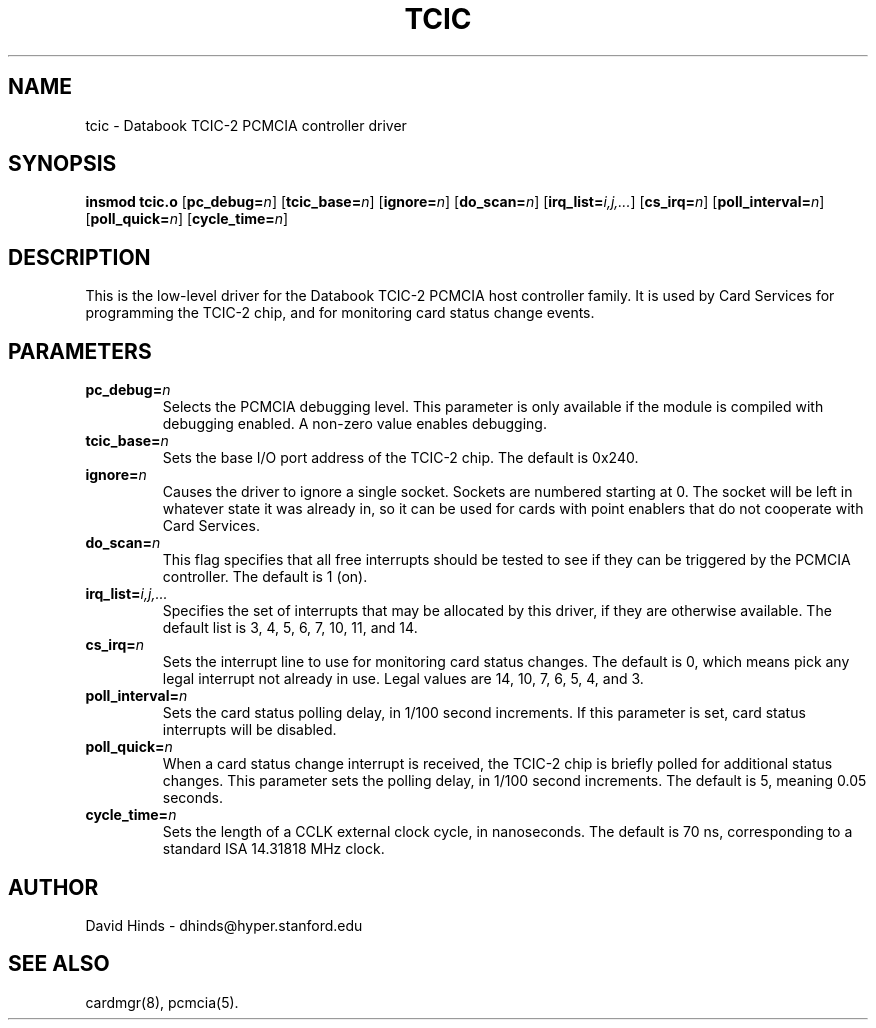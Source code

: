 .\" Copyright (C) 1998 David A. Hinds -- dhinds@hyper.stanford.edu
.\" tcic.4 1.15 1999/02/08 08:01:37
.\"
.TH TCIC 4 "1999/02/08 08:01:37" "pcmcia-cs"
.SH NAME
tcic \- Databook TCIC-2 PCMCIA controller driver
.SH SYNOPSIS
.B insmod tcic.o
.RB [ pc_debug=\c
.IR n ]
.RB [ tcic_base=\c
.IR n ]
.RB [ ignore=\c
.IR n ]
.RB [ do_scan=\c
.IR n ]
.RB [ irq_list=\c
.IR i,j,... ]
.RB [ cs_irq=\c
.IR n ]
.RB [ poll_interval=\c
.IR n ]
.RB [ poll_quick=\c
.IR n ]
.RB [ cycle_time=\c
.IR n ]
.SH DESCRIPTION
This is the low-level driver for the Databook TCIC-2 PCMCIA host
controller family.  It is used by Card Services for programming the
TCIC-2 chip, and for monitoring card status change events.
.SH PARAMETERS
.TP
.BI pc_debug= n
Selects the PCMCIA debugging level.  This parameter is only available
if the module is compiled with debugging enabled.  A non-zero value
enables debugging.
.TP
.BI tcic_base= n
Sets the base I/O port address of the TCIC-2 chip.  The default is
0x240.
.TP
.BI ignore= n
Causes the driver to ignore a single socket.  Sockets are numbered
starting at 0.  The socket will be left in whatever state it was
already in, so it can be used for cards with point enablers that do
not cooperate with Card Services.
.TP
.BI do_scan= n
This flag specifies that all free interrupts should be tested to see
if they can be triggered by the PCMCIA controller.  The default is 1
(on). 
.TP
.BI irq_list= i,j,...
Specifies the set of interrupts that may be allocated by this driver,
if they are otherwise available.
The default list is 3, 4, 5, 6, 7, 10, 11, and 14. 
.TP
.BI cs_irq= n
Sets the interrupt line to use for monitoring card status changes.
The default is 0, which means pick any legal interrupt not already in
use.  Legal values are 14, 10, 7, 6, 5, 4, and 3.
.TP
.BI poll_interval= n
Sets the card status polling delay, in 1/100 second increments.  If
this parameter is set, card status interrupts will be disabled.  
.TP
.BI poll_quick= n
When a card status change interrupt is received, the TCIC-2 chip is
briefly polled for additional status changes.  This parameter sets the
polling delay, in 1/100 second increments.  The default is 5, meaning
0.05 seconds.
.TP
.BI cycle_time= n
Sets the length of a CCLK external clock cycle, in nanoseconds.  The
default is 70 ns, corresponding to a standard ISA 14.31818 MHz clock.
.SH AUTHOR
David Hinds \- dhinds@hyper.stanford.edu
.SH "SEE ALSO"
cardmgr(8), pcmcia(5).
